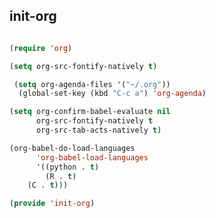 ** init-org
#+BEGIN_SRC emacs-lisp

(require 'org)

(setq org-src-fontify-natively t)

 (setq org-agenda-files '("~/.org"))
  (global-set-key (kbd "C-c a") 'org-agenda)

(setq org-confirm-babel-evaluate nil
      org-src-fontify-natively t
      org-src-tab-acts-natively t)

(org-babel-do-load-languages	
      'org-babel-load-languages
      '((python . t)
        (R . t)
	(C . t)))

(provide 'init-org)

#+END_SRC 
